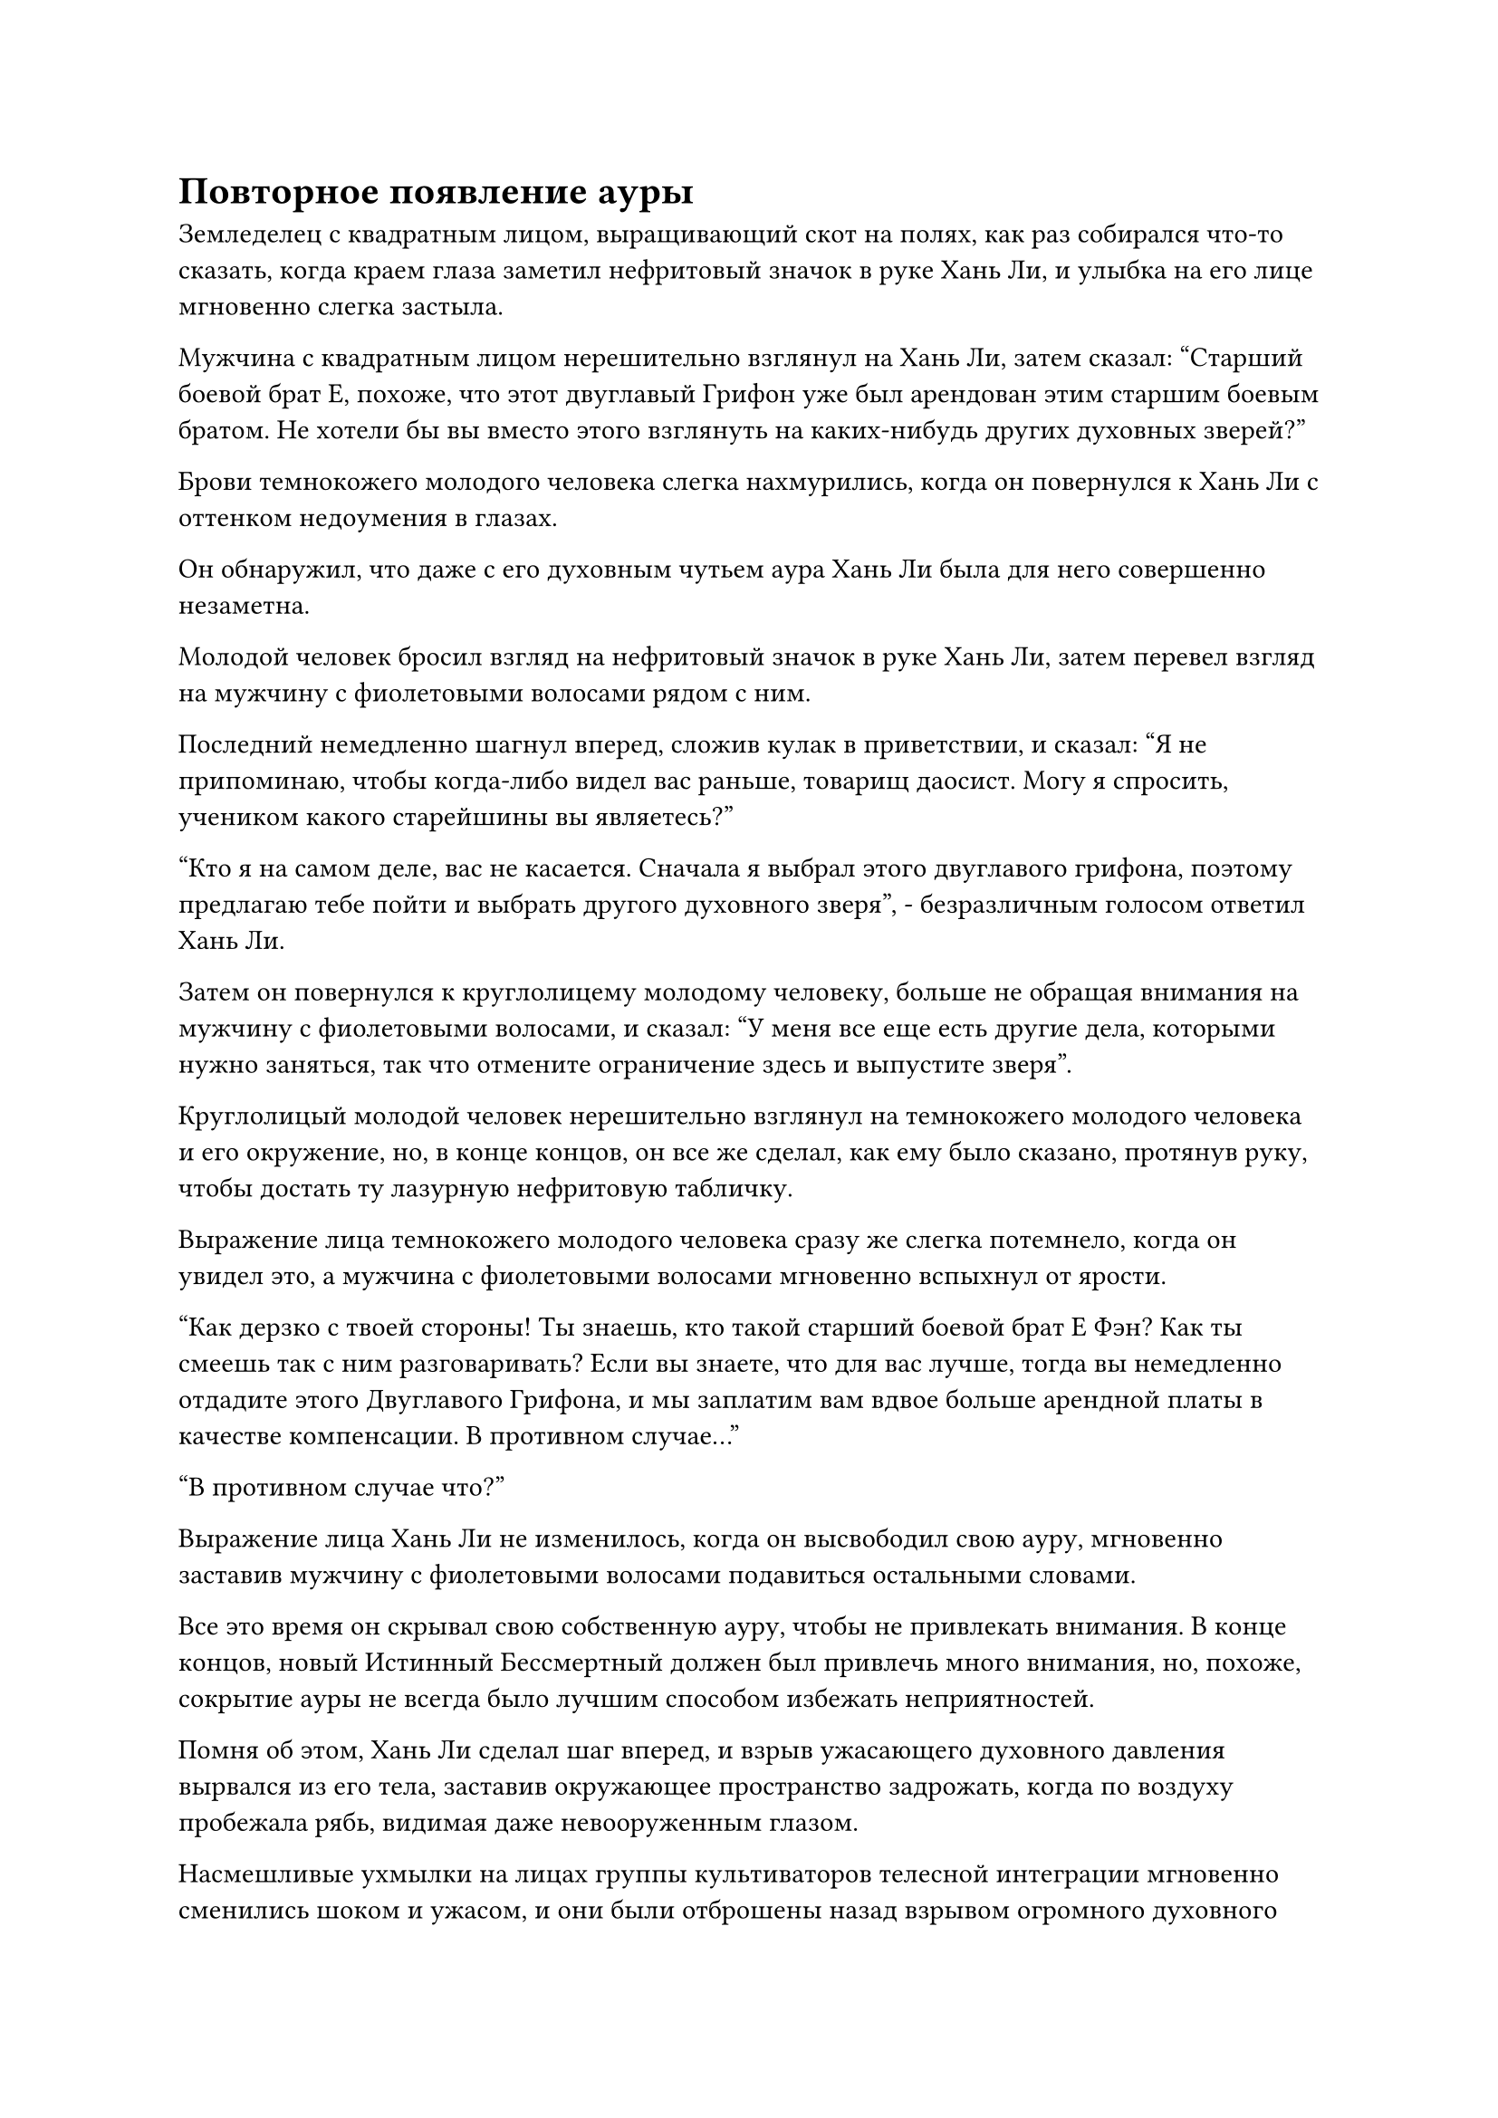 = Повторное появление ауры

Земледелец с квадратным лицом, выращивающий скот на полях, как раз собирался что-то сказать, когда краем глаза заметил нефритовый значок в руке Хань Ли, и улыбка на его лице мгновенно слегка застыла.

Мужчина с квадратным лицом нерешительно взглянул на Хань Ли, затем сказал: "Старший боевой брат Е, похоже, что этот двуглавый Грифон уже был арендован этим старшим боевым братом. Не хотели бы вы вместо этого взглянуть на каких-нибудь других духовных зверей?"

Брови темнокожего молодого человека слегка нахмурились, когда он повернулся к Хань Ли с оттенком недоумения в глазах.

Он обнаружил, что даже с его духовным чутьем аура Хань Ли была для него совершенно незаметна.

Молодой человек бросил взгляд на нефритовый значок в руке Хань Ли, затем перевел взгляд на мужчину с фиолетовыми волосами рядом с ним.

Последний немедленно шагнул вперед, сложив кулак в приветствии, и сказал: "Я не припоминаю, чтобы когда-либо видел вас раньше, товарищ даосист. Могу я спросить, учеником какого старейшины вы являетесь?"

"Кто я на самом деле, вас не касается. Сначала я выбрал этого двуглавого грифона, поэтому предлагаю тебе пойти и выбрать другого духовного зверя", - безразличным голосом ответил Хань Ли.

Затем он повернулся к круглолицему молодому человеку, больше не обращая внимания на мужчину с фиолетовыми волосами, и сказал: "У меня все еще есть другие дела, которыми нужно заняться, так что отмените ограничение здесь и выпустите зверя".

Круглолицый молодой человек нерешительно взглянул на темнокожего молодого человека и его окружение, но, в конце концов, он все же сделал, как ему было сказано, протянув руку, чтобы достать ту лазурную нефритовую табличку.

Выражение лица темнокожего молодого человека сразу же слегка потемнело, когда он увидел это, а мужчина с фиолетовыми волосами мгновенно вспыхнул от ярости.

"Как дерзко с твоей стороны! Ты знаешь, кто такой старший боевой брат Е Фэн? Как ты смеешь так с ним разговаривать? Если вы знаете, что для вас лучше, тогда вы немедленно отдадите этого Двуглавого Грифона, и мы заплатим вам вдвое больше арендной платы в качестве компенсации. В противном случае..."

"В противном случае что?"

Выражение лица Хань Ли не изменилось, когда он высвободил свою ауру, мгновенно заставив мужчину с фиолетовыми волосами подавиться остальными словами.

Все это время он скрывал свою собственную ауру, чтобы не привлекать внимания. В конце концов, новый Истинный Бессмертный должен был привлечь много внимания, но, похоже, сокрытие ауры не всегда было лучшим способом избежать неприятностей.

Помня об этом, Хань Ли сделал шаг вперед, и взрыв ужасающего духовного давления вырвался из его тела, заставив окружающее пространство задрожать, когда по воздуху пробежала рябь, видимая даже невооруженным глазом.

Насмешливые ухмылки на лицах группы культиваторов телесной интеграции мгновенно сменились шоком и ужасом, и они были отброшены назад взрывом огромного духовного давления, неспособные найти устойчивую опору даже после того, как, спотыкаясь, отступили более чем на 100 футов.

Желтый свет вспыхнул от тела фиолетововолосого мужчины, когда он призвал желтый нефритовый скипетр, который создал вокруг него барьер из желтого света, но, несмотря на это, он все равно был вынужден отступить на значительное расстояние, прежде чем, наконец, сумел устоять на ногах.

Единственным, кто смог остаться равнодушным к ауре Хань Ли, был темнокожий молодой человек. В этот момент дуги серебряных молний вспыхивали по всему его телу, придавая ему вид божества молний, но, несмотря на это, его лицо все еще слегка бледнело.

Хань Ли намеренно контролировал всплеск духовного давления так, чтобы он не затронул никого, кроме темнокожего молодого человека и его окружения. Однако Двуглавый Грифон был чрезвычайно чувствителен к аурам, и выражение благоговения мгновенно появилось в его глазах, когда он спустился с неба, прежде чем распластаться на земле, дрожа от страха.

Прямо в этот момент в глазах Хань Ли промелькнул едва уловимый намек на восторг, когда он перевел свой взгляд на темнокожего молодого человека.

Оно было очень слабым, но от мужчины исходил намек на ауру даоса Се.

Хань Ли глубоко вздохнул, и выражение его лица мгновенно вернулось к нормальному, в то время как взрыв огромного духовного давления также исчез.

Группа культиваторов телесной интеграции, наконец, смогла взять себя в руки, но в их глазах было нечто большее, чем намек на затяжной страх.

Мужчина с фиолетовыми волосами сильно вспотел, внутренне пиная себя.

В прошлом он всегда мог придираться к другим благодаря своей принадлежности к Е Фэну, но на этот раз он действительно выбрал не ту цель.

Серебряная молния вокруг тела темнокожего молодого человека погасла, и он стоял молча, казалось, слегка растерявшись, не зная, что делать.

Он сам по себе был довольно могущественным культиватором, но он знал свои собственные пределы, и он осознавал, что у него не было никакого способа противостоять Истинному Бессмертному.

Напряженная тишина мгновенно воцарилась во всей округе, но вскоре ее нарушил Хань Ли, который повернулся к круглолицему молодому человеку и спросил: "Кто он? Я еще не встречал такого высокомерного ученика".

"Это Е Фэн, ученик старейшины Мо Се из Дворца Бессмертного Происхождения. Он уже достиг вершины стадии Великого Вознесения, и я слышал, что он планирует вскоре предпринять попытку скорби вознесения, что делает его чрезвычайно заметной фигурой среди учеников внутренней секты", - объяснил круглолицый молодой человек.

"Понятно, неудивительно, что ты расхаживаешь с важным видом, как будто ты хозяин этого места. Ты хочешь этого двуглавого Грифона, верно?" Спросил Хань Ли с непринужденной улыбкой.

В этот момент Е Фэн уже изобразил улыбку и, подняв кулак в приветствии, сказал: "Учитывая, что вы выбрали это первым, это, естественно, принадлежит вам, старейшина Ли. Пожалуйста, простите меня за грубость, которую я проявил ранее."

"Ты развиваешь способности, присущие молнии, в то время как этот Двухголовый Грифон обладает довольно мощной родословной молний, так что неудивительно, что ты этого хочешь. Несмотря на то, что я старейшина, я не из тех, кто придирается к тем, кто ниже меня. Как насчет этого? Я буду стоять здесь и приму одну из твоих атак, не используя никаких сокровищ. Если ты сможешь заставить меня сдвинуться хотя бы на шаг с этого места, тогда я уступлю тебе этого Двуглавого Грифона. Что скажешь?" Предложил Хань Ли с улыбкой.

Услышав это, Е Фэн слегка запнулся, не понимая, почему Хань Ли внезапно протянул эту оливковую ветвь.

Однако он быстро пришел к пониманию, что это, должно быть, произошло потому, что круглолицый молодой человек только что сообщил Хань Ли, что он ученик старейшины Мо Се.

Старейшина Мо Се был чрезвычайно известен среди учеников внутренней секты, он уже достиг поздней стадии Истинного Бессмертия и наблюдал за Дворцом Бессмертного Происхождения. Тот факт, что Хань Ли был сопровождающим старейшиной, указывал на то, что он, скорее всего, был странствующим бессмертным, который только что присоединился к секте, поэтому у него не было покровителей, на которых можно было положиться, и само собой разумелось, что он не осмелился причинить какое-либо оскорбление старейшине Мо Се.

Помня об этом, уверенность Е Фэна мгновенно восстановилась, и на его лице появилась теплая улыбка, когда он поднял кулак в приветствии Хань Ли.

"С моей стороны было бы невежливо отклонить такое любезное предложение, поэтому, пожалуйста, простите меня, старейшина Ли".

Он был абсолютно уверен в своем собственном наступательном мастерстве, даже перед лицом Истинного Бессмертного.

Все остальные немедленно отступили, услышав этот обмен репликами, создав большую открытую площадку для двух сражающихся.

Хань Ли взмахнул рукавом в воздухе, выпустив несколько десятков полос желтого света, которые упали в окружающее пространство, образовав массивный полупрозрачный барьер желтого света вокруг себя и Е Фэна.

Сразу же после этого Е Фэн издал протяжный рев, создавая ручную печать, и толстые разряды серебряных молний появились над его телом среди череды грохочущих раскатов грома.

В следующее мгновение он открыл рот, и серебряная бусина размером с большой палец вылетела у него изо рта. Несмотря на свой маленький размер, бусина испускала удивительные колебания духовной силы и сверкала серебряными молниями, паря над его головой.

Затем он поднял руки в воздух, и все серебряные молнии, вспыхивающие над его телом, устремились к шарику, заставляя его быстро вращаться, создавая гигантский шар серебряной молнии размером более 1000 футов.

Шаровая молния напоминала ослепительное серебряное солнце и испускала чрезвычайно мощное давление молнии.

Даже сквозь барьер желтого света мужчина с фиолетовыми волосами и остальные все еще были поражены ужасающим давлением, исходящим от шаровой молнии, заставив их отступить еще на несколько шагов с благоговейным выражением на лицах.

Двуглавый Грифон был отделен от Хань Ли и Е Фэна двумя световыми барьерами, но, несмотря на это, он начал рычать от беспокойства.

Выражение лица Хань Ли не изменилось, но его сердце слегка дрогнуло при виде серебряного шара молнии.

Внезапно бесчисленные дуги серебряных молний начали вспыхивать и над его телом, и они были не такими яркими, как серебряные молнии, выпущенные Е Фэном, но они были чрезвычайно быстрыми и проворными, напоминая бесчисленных духовных змей, которые прыгали во всех направлениях.

Сразу же после этого бесчисленные дуги фиолетовых молний, которые испускали дикую и яростную ауру, также появились над телом Хань Ли.

Ауры, исходящие от серебряной и фиолетовой молний, были совершенно разными, ясно указывая на то, что это были два разных типа молний, но они переплетались друг с другом чрезвычайно гармоничным образом. Они не только ни в малейшей степени не отвергали друг друга, но и демонстрировали признаки слияния в одно целое.

Кольца серебряных и фиолетовых молний расходились во все стороны от тела Хань Ли, представляя собой устрашающее зрелище.

Выражение лица Е Фэна мгновенно слегка изменилось, когда он услышал это. Он не ожидал, что Хань Ли также будет искусен во владении силой молнии, и казалось, что манипуляции Хань Ли молнией были более мастерскими, чем его собственные.

Его сердце слегка сжалось, когда на его лице появилось мрачное выражение, и он издал громкий рев, когда еще один слой серебряных молний появился на его теле, прежде чем превратиться в шар молний над его головой, заставляя его еще больше увеличиться в размерах.

Сразу же после этого Е Фэн взмахнул руками в воздухе в метательном движении, посылая массивный шар серебряной молнии прямо в Хань Ли.

Гигантский шар молнии достиг Хань Ли в мгновение ока, обрушившись вниз с разрушительной силой, как метеорит, посылая мощные ударные волны, проносящиеся по воздуху.

Выражение лица Хань Ли оставалось спокойным и собранным, когда он сделал хватательное движение левой рукой.

Серебряные и фиолетовые молнии вокруг его тела сходились к руке, образуя огромный молниеносный меч длиной более 1000 футов. Затем на поверхности клинка появились бесчисленные крошечные серебряные и фиолетовые руны молний, непрерывно пульсирующие и вспыхивающие.

Взмахнув рукой, молниеносный меч рассек воздух и столкнулся с шаром молнии с оглушительным грохотом.

Два противоположных тела молний переплелись, посылая разрушительные ударные волны, проносящиеся по окружающему пространству, только для того, чтобы быть сдержанными барьером желтого света.

Немедленно возникла тупиковая ситуация, и казалось, что молниеносный меч и шаровая молния были равны по силе.

Е Фэн вздрогнул от сильного удара, и только после того, как, спотыкаясь, отступил на несколько шагов, он смог удержаться на ногах.

Тем временем правая рука Хань Ли все еще была заложена за спину, и он выглядел таким же расслабленным, как всегда.

Выражение лица Е Фэна потемнело еще больше, когда он увидел это, и он сделал быструю серию ручных печатей, прежде чем открыть рот, чтобы выпустить поток похожего на жидкость серебристого света, который во вспышке исчез в шаре молнии.

Гигантский шар молнии яростно вращался, сияя ослепительным сиянием, и изнутри вылетело около дюжины огромных серебряных рун-молний.

Каждая из этих рун молнии была размером примерно с мельничный жернов, и они испускали слабые колебания закона, когда летели прямо к гигантскому мечу молнии.

С каждой руной, попадавшей на молниеносный меч, последний сильно содрогался, и свет, исходящий от его поверхности, немного тускнел.

После последовательного попадания дюжины или около того рун молнии массивный меч молнии значительно потускнел, но Хань Ли не обратил на это внимания. Вместо этого он рассеянно уставился на серебряный шар молнии.

#pagebreak()